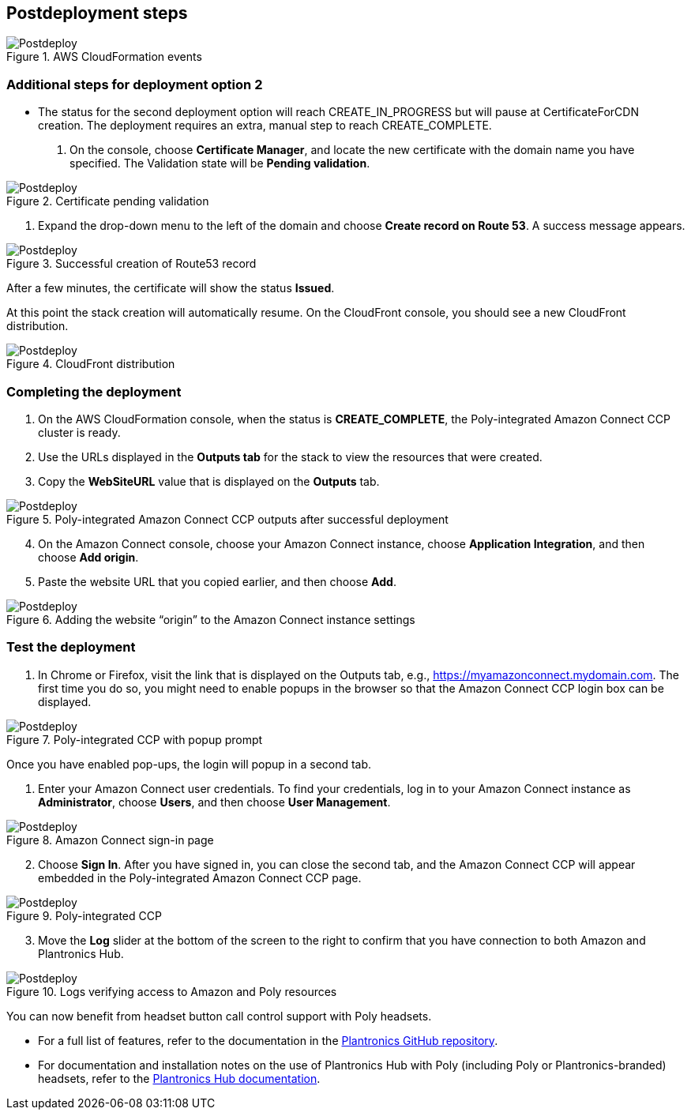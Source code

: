 // Include any postdeployment steps here, such as steps necessary to test that the deployment was successful. If there are no postdeployment steps, leave this file empty.

== Postdeployment steps

[#postdeploy1]
.AWS CloudFormation events
image::../docs/deployment_guide/images/image1.png[Postdeploy]

=== Additional steps for deployment option 2

* The status for the second deployment option will reach CREATE_IN_PROGRESS but will pause at CertificateForCDN creation. The deployment requires an extra, manual step to reach CREATE_COMPLETE.

1. On the console, choose *Certificate Manager*, and locate the new certificate with the domain name you have specified. The Validation state will be *Pending validation*.

[#postdeploy2]
.Certificate pending validation
image::../docs/deployment_guide/images/image2.png[Postdeploy]

2. Expand the drop-down menu to the left of the domain and choose *Create record on Route 53*. A success message appears.

[#postdeploy3]
.Successful creation of Route53 record
image::../docs/deployment_guide/images/image3.png[Postdeploy]

After a few minutes, the certificate will show the status *Issued*.

At this point the stack creation will automatically resume. On the CloudFront console, you should see a new CloudFront distribution.

[#postdeploy4]
.CloudFront distribution
image::../docs/deployment_guide/images/image4.png[Postdeploy]

=== Completing the deployment

1. On the AWS CloudFormation console, when the status is *CREATE_COMPLETE*, the Poly-integrated Amazon Connect CCP cluster is ready.
2. Use the URLs displayed in the *Outputs tab* for the stack to view the resources that were created.
3. Copy the *WebSiteURL* value that is displayed on the *Outputs* tab.

[#postdeploy5]
.Poly-integrated Amazon Connect CCP outputs after successful deployment
image::../docs/deployment_guide/images/image5.png[Postdeploy]

[start=4]
4. On the Amazon Connect console, choose your Amazon Connect instance, choose *Application Integration*, and then choose *Add origin*.
5. Paste the website URL that you copied earlier, and then choose *Add*.

[#postdeploy6]
.Adding the website “origin” to the Amazon Connect instance settings
image::../docs/deployment_guide/images/image6.png[Postdeploy]

=== Test the deployment

1. In Chrome or Firefox, visit the link that is displayed on the Outputs tab, e.g., https://myamazonconnect.mydomain.com. The first time you do so, you might need to enable popups in the browser so that the Amazon Connect CCP login box can be displayed.

[#postdeploy7]
.Poly-integrated CCP with popup prompt
image::../docs/deployment_guide/images/image7.png[Postdeploy]

Once you have enabled pop-ups, the login will popup in a second tab.

1. Enter your Amazon Connect user credentials. To find your credentials, log in to your Amazon Connect instance as *Administrator*, choose *Users*, and then choose *User Management*.

[#postdeploy8]
.Amazon Connect sign-in page
image::../docs/deployment_guide/images/image8.png[Postdeploy]

[start=2]
2. Choose *Sign In*. After you have signed in, you can close the second tab, and the Amazon Connect CCP will appear embedded in the Poly-integrated Amazon Connect CCP page.

[#postdeploy9]
.Poly-integrated CCP
image::../docs/deployment_guide/images/image9.png[Postdeploy]

[start=3]
3. Move the *Log* slider at the bottom of the screen to the right to confirm that you have connection to both Amazon and Plantronics Hub.

[#postdeploy10]
.Logs verifying access to Amazon and Poly resources
image::../docs/deployment_guide/images/image10.png[Postdeploy]

You can now benefit from headset button call control support with Poly headsets.

* For a full list of features, refer to the documentation in the https://github.com/plantronics/pdc/tree/master/Amazon%20Connect%20Sample[Plantronics GitHub repository].
* For documentation and installation notes on the use of Plantronics Hub with Poly (including Poly or Plantronics-branded) headsets, refer to the https://www.plantronics.com/us/en/support/downloads-apps/hub-desktop[Plantronics Hub documentation].
